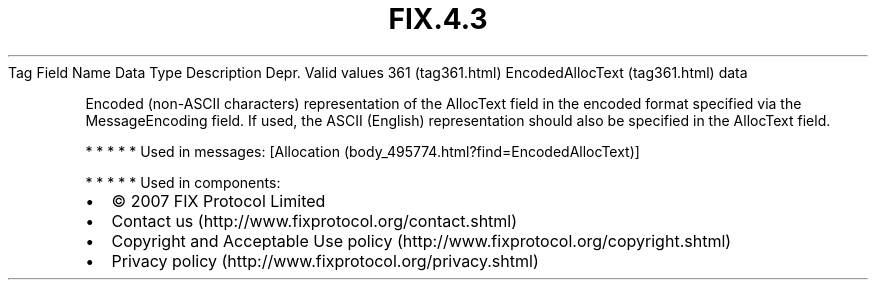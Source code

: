 .TH FIX.4.3 "" "" "Tag #361"
Tag
Field Name
Data Type
Description
Depr.
Valid values
361 (tag361.html)
EncodedAllocText (tag361.html)
data
.PP
Encoded (non-ASCII characters) representation of the AllocText
field in the encoded format specified via the MessageEncoding
field. If used, the ASCII (English) representation should also be
specified in the AllocText field.
.PP
   *   *   *   *   *
Used in messages:
[Allocation (body_495774.html?find=EncodedAllocText)]
.PP
   *   *   *   *   *
Used in components:

.PD 0
.P
.PD

.PP
.PP
.IP \[bu] 2
© 2007 FIX Protocol Limited
.IP \[bu] 2
Contact us (http://www.fixprotocol.org/contact.shtml)
.IP \[bu] 2
Copyright and Acceptable Use policy (http://www.fixprotocol.org/copyright.shtml)
.IP \[bu] 2
Privacy policy (http://www.fixprotocol.org/privacy.shtml)

